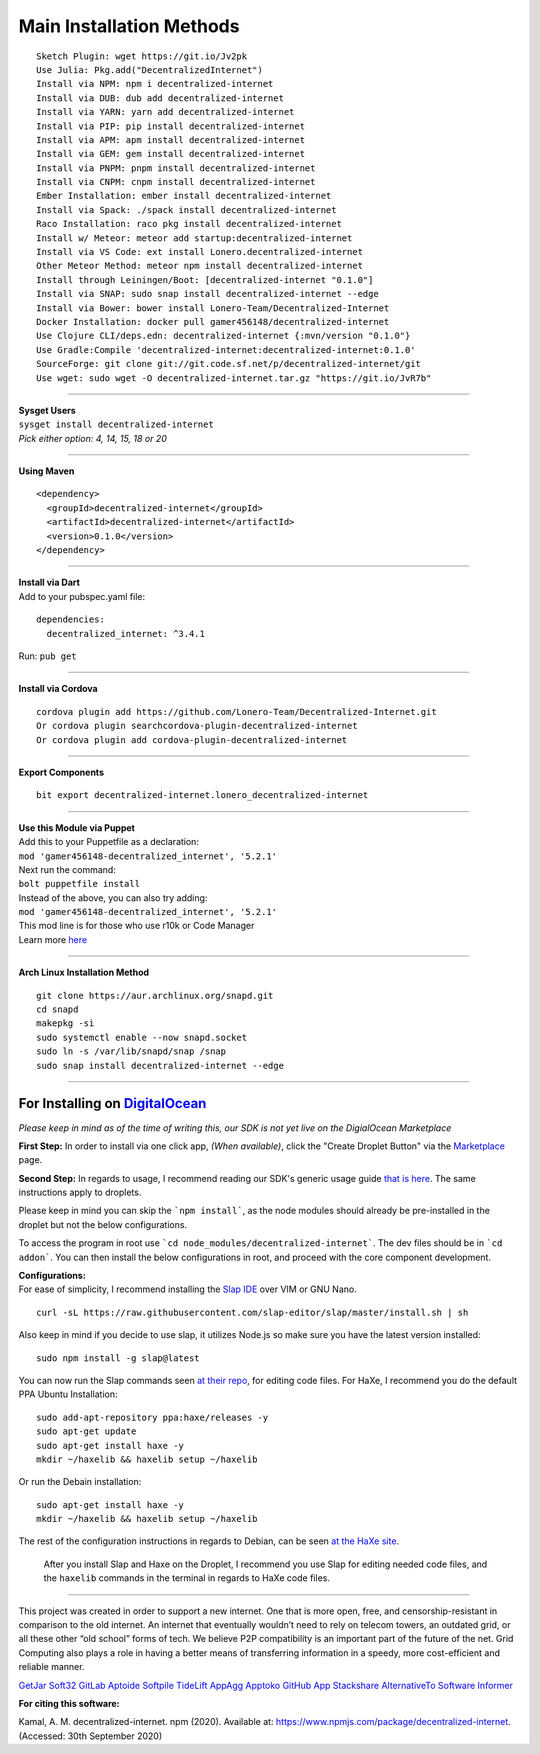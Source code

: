 Main Installation Methods
~~~~~~~~~~~~~~~~~~~~~~~~~~~~~~~~

::

   Sketch Plugin: wget https://git.io/Jv2pk
   Use Julia: Pkg.add("DecentralizedInternet")
   Install via NPM: npm i decentralized-internet
   Install via DUB: dub add decentralized-internet
   Install via YARN: yarn add decentralized-internet
   Install via PIP: pip install decentralized-internet
   Install via APM: apm install decentralized-internet
   Install via GEM: gem install decentralized-internet
   Install via PNPM: pnpm install decentralized-internet
   Install via CNPM: cnpm install decentralized-internet
   Ember Installation: ember install decentralized-internet   
   Install via Spack: ./spack install decentralized-internet
   Raco Installation: raco pkg install decentralized-internet
   Install w/ Meteor: meteor add startup:decentralized-internet
   Install via VS Code: ext install Lonero.decentralized-internet
   Other Meteor Method: meteor npm install decentralized-internet   
   Install through Leiningen/Boot: [decentralized-internet "0.1.0"]
   Install via SNAP: sudo snap install decentralized-internet --edge
   Install via Bower: bower install Lonero-Team/Decentralized-Internet
   Docker Installation: docker pull gamer456148/decentralized-internet
   Use Clojure CLI/deps.edn: decentralized-internet {:mvn/version "0.1.0"}
   Use Gradle:Compile 'decentralized-internet:decentralized-internet:0.1.0'
   SourceForge: git clone git://git.code.sf.net/p/decentralized-internet/git
   Use wget: sudo wget -O decentralized-internet.tar.gz "https://git.io/JvR7b"

--------------

| **Sysget Users**
| ``sysget install decentralized-internet``
| *Pick either option: 4, 14, 15, 18 or 20*

--------------

| **Using Maven**

::

   <dependency>
     <groupId>decentralized-internet</groupId>
     <artifactId>decentralized-internet</artifactId>
     <version>0.1.0</version>
   </dependency>

--------------

| **Install via Dart**  
| Add to your pubspec.yaml file:
::

   dependencies:
     decentralized_internet: ^3.4.1
Run: ``pub get``

--------------

| **Install via Cordova**
::

   cordova plugin add https://github.com/Lonero-Team/Decentralized-Internet.git
   Or cordova plugin searchcordova-plugin-decentralized-internet
   Or cordova plugin add cordova-plugin-decentralized-internet

--------------

| **Export Components**
::

   bit export decentralized-internet.lonero_decentralized-internet

--------------

| **Use this Module via Puppet**
| Add this to your Puppetfile as a declaration:
| ``mod 'gamer456148-decentralized_internet', '5.2.1'``
| Next run the command:
| ``bolt puppetfile install``
| Instead of the above, you can also try adding:
| ``mod 'gamer456148-decentralized_internet', '5.2.1'``
| This mod line is for those who use r10k or Code Manager
| Learn more `here`_

--------------

| **Arch Linux Installation Method**  
::

   git clone https://aur.archlinux.org/snapd.git
   cd snapd
   makepkg -si
   sudo systemctl enable --now snapd.socket
   sudo ln -s /var/lib/snapd/snap /snap
   sudo snap install decentralized-internet --edge
   
--------------

**For Installing on** `DigitalOcean`_ 
---------------------------------------

*Please keep in mind as of the time of writing this, our SDK is not yet live on the DigialOcean Marketplace*

**First Step:** \
In order to install via one click app, *(When available)*,
click the "Create Droplet Button" via the `Marketplace`_ page.

**Second Step:** \
In regards to usage, I recommend reading our SDK's
generic usage guide `that is here`_. The same instructions apply to
droplets.

Please keep in mind you can skip the ```npm install```, as the node modules should already be pre-installed in the droplet but not the below configurations.

To access the program in root use ```cd node_modules/decentralized-internet```. The dev files should be in ```cd addon```. You can then install the below configurations in root, and proceed with the core component development.


| **Configurations:**
| For ease of simplicity, I recommend installing the `Slap IDE`_ over VIM or GNU Nano. \
::

   curl -sL https://raw.githubusercontent.com/slap-editor/slap/master/install.sh | sh

Also keep in mind if you decide to use slap, it utilizes Node.js so make sure you have the latest version installed: 
::

   sudo npm install -g slap@latest
   
You can now run the Slap commands seen `at their repo`_, for editing code files. For HaXe, I recommend you do the default PPA Ubuntu Installation:

::

   sudo add-apt-repository ppa:haxe/releases -y
   sudo apt-get update
   sudo apt-get install haxe -y
   mkdir ~/haxelib && haxelib setup ~/haxelib

Or run the Debain installation:

::

   sudo apt-get install haxe -y
   mkdir ~/haxelib && haxelib setup ~/haxelib

The rest of the configuration instructions in regards to Debian, can be
seen `at the HaXe site`_.
 | After you install Slap and Haxe on the Droplet, I recommend you use Slap for editing needed code files, and the ``haxelib`` commands in the terminal in regards to HaXe code files.

--------------

This project was created in order to support a new internet. One that is
more open, free, and censorship-resistant in comparison to the old
internet. An internet that eventually wouldn’t need to rely on telecom
towers, an outdated grid, or all these other “old school” forms of tech.
We believe P2P compatibility is an important part of the future of the
net. Grid Computing also plays a role in having a better means of
transferring information in a speedy, more cost-efficient and reliable
manner.

|Mac| |N|ChromeStore| |N|UptoDownDroid| |N|OperaDownload| |GooglePlay|

`GetJar`_ `Soft32`_ `GitLab`_ `Aptoide`_ `Softpile`_ `TideLift`_ `AppAgg`_ `Apptoko`_ `GitHub App`_ `Stackshare`_ `AlternativeTo`_ `Software Informer`_

**For citing this software:**

Kamal, A. M. decentralized-internet. npm (2020). Available at: https://www.npmjs.com/package/decentralized-internet. (Accessed: 30th September 2020)

.. _chainboard--the-next-gen-wireless-dev-board:
.. _here: https://puppet.com/docs/pe/2019.2/managing_puppet_code.html   
.. _DigitalOcean: https://www.digitalocean.com/
.. _Marketplace: https://marketplace.digitalocean.com/
.. _that is here: https://lonero.readthedocs.io/en/latest/Decentralized%20Internet%20Docs/Critical%20Components.html
.. _Slap IDE: https://github.com/slap-editor/slap
.. _at their repo: https://github.com/slap-editor/slap#usage
.. _at the HaXe site: https://haxe.org/download/linux/   
.. |Mac| image:: https://jaywcjlove.github.io/sb/download/macos.svg
   :target: https://git.io/Jv2pv
.. |N|ChromeStore| image:: https://raw.githubusercontent.com/Mentors4EDU/Images/master/chromewebstore_badgewborder_v2.png
   :target: https://chrome.google.com/webstore/detail/decentralized-internet-sd/gdomaijaeldibcpllgjfimjgdjngojig   
.. |N|UptoDownDroid| image:: https://stc.utdstc.com/img/download-uptodown8.png
   :target: https://decentralized-internet.en.uptodown.com/android   
.. |N|OperaDownload| image:: https://raw.githubusercontent.com/Mentors4EDU/Images/master/opera(1).png
   :target: http://android.oms.apps.bemobi.com/en_us/decentralized_internet.html
.. |GooglePlay| image:: https://jaywcjlove.github.io/sb/download/googleplay.svg
   :target: https://play.google.com/store/apps/details?id=com.asamkmm.SLTJ
.. _GetJar: https://www.getjar.com/categories/tool-apps/Decentralized-Internet-976910
.. _Soft32: https://decentralized-internet.soft32.com/
.. _GitLab: https://gitlab.com/decentralizedinternet/Decentralized-Internet
.. _Aptoide: https://decentralized-internet-sdk.en.aptoide.com/
.. _Softpile: https://www.softpile.com/decentralized-internet/
.. _TideLift: https://www.minds.com/newsfeed/1100003685079408640?referrer=LoneroLNR
.. _AppAgg: https://appagg.com/android/communication/decentralized-internet-sdk-34450780.html?hl=en
.. _Apptoko: https://apptoko.com/android/search?keyword=com.asamkmm.SLTJ
.. _GitHub App: https://github.com/apps/decentralized-internet
.. _Stackshare: https://stackshare.io/decentralized-internet
.. _AlternativeTo: https://alternativeto.net/software/decentralized-internet/
.. _Software Informer: https://decentralized-internet.software.informer.com/
